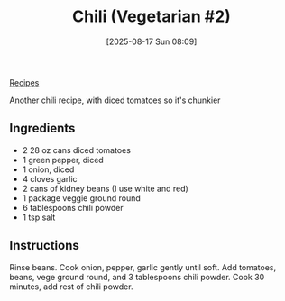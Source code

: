 :PROPERTIES:
:ID:       bc4984c1-1240-4a51-a425-5beae909bd77
:END:
#+date: [2025-08-17 Sun 08:09]
#+hugo_lastmod: [2025-08-17 Sun 08:09]
#+title: Chili (Vegetarian #2)
#+filetags:

[[id:3a1caf2c-7854-4cf0-bb11-bb7806618c36][Recipes]]

Another chili recipe, with diced tomatoes so it's chunkier

** Ingredients

 * 2 28 oz cans diced tomatoes
 * 1 green pepper, diced
 * 1 onion, diced
 * 4 cloves garlic
 * 2 cans of kidney beans (I use white and red)
 * 1 package veggie ground round
 * 6 tablespoons chili powder
 * 1 tsp salt


** Instructions

Rinse beans.  Cook onion, pepper, garlic gently until soft.  Add tomatoes,
beans, vege ground round, and 3 tablespoons chili powder.  Cook 30 minutes,
add rest of chili powder.
